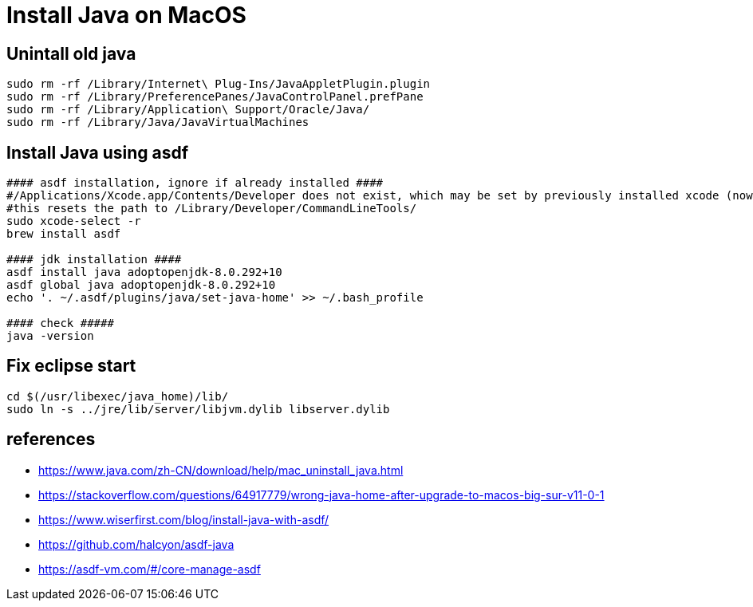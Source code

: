 = Install Java on MacOS

== Unintall old java

[source,bash]
----
sudo rm -rf /Library/Internet\ Plug-Ins/JavaAppletPlugin.plugin
sudo rm -rf /Library/PreferencePanes/JavaControlPanel.prefPane
sudo rm -rf /Library/Application\ Support/Oracle/Java/
sudo rm -rf /Library/Java/JavaVirtualMachines
----

== Install Java using asdf

[source,bash]
----
#### asdf installation, ignore if already installed ####
#/Applications/Xcode.app/Contents/Developer does not exist, which may be set by previously installed xcode (now removed)
#this resets the path to /Library/Developer/CommandLineTools/
sudo xcode-select -r 
brew install asdf

#### jdk installation ####
asdf install java adoptopenjdk-8.0.292+10
asdf global java adoptopenjdk-8.0.292+10
echo '. ~/.asdf/plugins/java/set-java-home' >> ~/.bash_profile

#### check #####
java -version
----

== Fix eclipse start

[source,bash]
----
cd $(/usr/libexec/java_home)/lib/
sudo ln -s ../jre/lib/server/libjvm.dylib libserver.dylib
----

== references
* https://www.java.com/zh-CN/download/help/mac_uninstall_java.html
* https://stackoverflow.com/questions/64917779/wrong-java-home-after-upgrade-to-macos-big-sur-v11-0-1
* https://www.wiserfirst.com/blog/install-java-with-asdf/
* https://github.com/halcyon/asdf-java
* https://asdf-vm.com/#/core-manage-asdf
